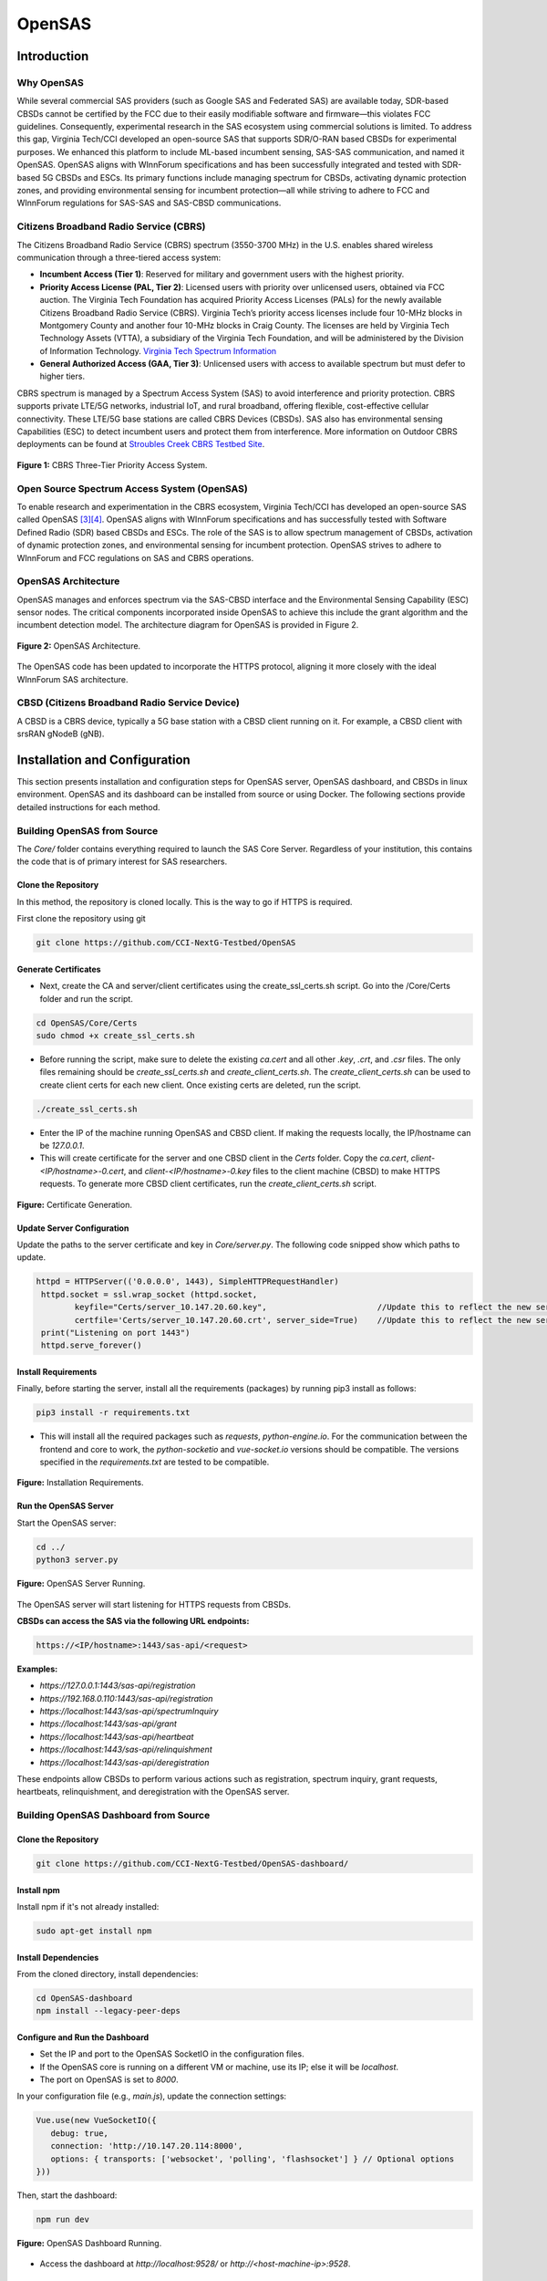 .. OpenSAS
.. ============

.. Citizens Broadband Radio Service (CBRS)
.. ---------------------------------------

.. The Citizens Broadband Radio Service (CBRS) spectrum (3550-3700 MHz) in the U.S. enables shared wireless communication through a three-tiered access system:

.. - **Incumbent Access (Tier 1)**: Reserved for military and government users with the highest priority.
.. - **Priority Access License (PAL, Tier 2)**: Licensed users with priority over unlicensed users, obtained via FCC auction. The Virginia Tech Foundation has acquired Priority Access Licenses (PALs) for the newly available Citizens Broadband Radio Service (CBRS). Virginia Tech’s priority access licenses include four 10-MHz blocks in Montgomery County and another four 10-MHz blocks in Craig County. The licenses are held by Virginia Tech Technology Assets (VTTA), a subsidiary of the Virginia Tech Foundation, and will be administered by the Division of Information Technology. `Virginia Tech Spectrum Information <https://it.vt.edu/partnerships/university-partnerships/spectrum.html>`_
.. - **General Authorized Access (GAA, Tier 3)**: Unlicensed users with access to available spectrum but must defer to higher tiers.



.. CBRS spectrum is managed by a Spectrum Access System (SAS) to avoid interference and priority protection. CBRS supports private LTE/5G networks, industrial IoT, and rural broadband, offering flexible, cost-effective cellular connectivity. These LTE/5G base stations are called CBRS Devices (CBSDs). SAS also has environmental sensing Capabilities (ESC) to detect incumbent users and protect them from interference. More information on Outdoor CBRS deployments can be found at `Stroubles Creek CBRS Testbed Site <https://ccixgtestbed.org/stroubles-creek-testbed-site.html>`_.

.. .. figure:: _static/cbrs_three_tier_system.png
..    :align: center
..    :alt: CBRS Three-Tier Priority Access System

..    **Figure 1:** CBRS Three-Tier Priority Access System.

.. Open Source Spectrum Access System (OpenSAS)
.. --------------------------------------------

.. To enable research and experimentation in the CBRS ecosystem, Virginia Tech/CCI has developed an open-source SAS called OpenSAS `[3][4] <https://cci-opensas.readthedocs.io/en/latest/references.html>`_. OpenSAS aligns with WInnForum specifications and has successfully tested with Software Defined Radio (SDR) based CBSDs and ESCs. The role of the SAS is to allow spectrum management of CBSDs, activation of dynamic protection zones, and environmental sensing for incumbent protection. OpenSAS strives to adhere to WInnForum and FCC regulations on SAS and CBRS operations.

.. OpenSAS Architecture
.. --------------------

.. OpenSAS manages and enforces spectrum via the SAS-CBSD interface and the Environmental Sensing Capability (ESC) sensor nodes. The critical components incorporated inside OpenSAS to achieve this include the grant algorithm and the incumbent detection model. The architecture diagram for OpenSAS is provided in Figure 2.

.. .. figure:: _static/opensas_architecture.png
..    :align: center
..    :alt: OpenSAS Architecture

..    **Figure 2:** OpenSAS Architecture.

.. The OpenSAS code has been updated to incorporate the HTTPS protocol, aligning it more closely with the ideal WInnForum SAS architecture.

.. CBSD (Citizens Broadband Radio Service Device)
.. ----------------------------------------------

.. A CBSD is a CBRS device, typically a 5G base station with a CBSD client running on it. For example, a CBSD client with srsRAN gNodeB (gNB).

OpenSAS
=======

Introduction
-------------------

Why OpenSAS
~~~~~~~~~~~~~~~~~~~~

While several commercial SAS providers (such as Google SAS and Federated SAS) are available today, 
SDR-based CBSDs cannot be certified by the FCC due to their easily modifiable software and firmware—this violates FCC guidelines. 
Consequently, experimental research in the SAS ecosystem using commercial solutions is limited. 
To address this gap, Virginia Tech/CCI developed an open-source SAS that supports SDR/O-RAN based CBSDs for experimental purposes. 
We enhanced this platform to include ML-based incumbent sensing, SAS-SAS communication, and named it OpenSAS. OpenSAS aligns with WInnForum specifications and has been 
successfully integrated and tested with SDR-based 5G CBSDs and ESCs. 
Its primary functions include managing spectrum for CBSDs, activating dynamic protection zones, and providing environmental sensing for incumbent protection—all 
while striving to adhere to FCC and WInnForum regulations for SAS-SAS and SAS-CBSD communications.

Citizens Broadband Radio Service (CBRS)
~~~~~~~~~~~~~~~~~~~~~~~~~~~~~~~~~~~~~~~~~~~~~~~~~~~~~~~~~~~~

The Citizens Broadband Radio Service (CBRS) spectrum (3550-3700 MHz) in the U.S. enables shared wireless communication through a three-tiered access system:

- **Incumbent Access (Tier 1)**: Reserved for military and government users with the highest priority.
- **Priority Access License (PAL, Tier 2)**: Licensed users with priority over unlicensed users, obtained via FCC auction. The Virginia Tech Foundation has acquired Priority Access Licenses (PALs) for the newly available Citizens Broadband Radio Service (CBRS). Virginia Tech’s priority access licenses include four 10-MHz blocks in Montgomery County and another four 10-MHz blocks in Craig County. The licenses are held by Virginia Tech Technology Assets (VTTA), a subsidiary of the Virginia Tech Foundation, and will be administered by the Division of Information Technology. `Virginia Tech Spectrum Information <https://it.vt.edu/partnerships/university-partnerships/spectrum.html>`_
- **General Authorized Access (GAA, Tier 3)**: Unlicensed users with access to available spectrum but must defer to higher tiers.



CBRS spectrum is managed by a Spectrum Access System (SAS) to avoid interference and priority protection. CBRS supports private LTE/5G networks, industrial IoT, and rural broadband, offering flexible, cost-effective cellular connectivity. These LTE/5G base stations are called CBRS Devices (CBSDs). SAS also has environmental sensing Capabilities (ESC) to detect incumbent users and protect them from interference. More information on Outdoor CBRS deployments can be found at `Stroubles Creek CBRS Testbed Site <https://ccixgtestbed.org/stroubles-creek-testbed-site.html>`_.

.. figure:: ../../_static/opensas/cbrs_three_tier_system.png
   :align: center
   :alt: CBRS Three-Tier Priority Access System

   **Figure 1:** CBRS Three-Tier Priority Access System.

Open Source Spectrum Access System (OpenSAS)
~~~~~~~~~~~~~~~~~~~~

To enable research and experimentation in the CBRS ecosystem, Virginia Tech/CCI has developed an open-source SAS called OpenSAS `[3][4] <https://cci-opensas.readthedocs.io/en/latest/references.html>`_. OpenSAS aligns with WInnForum specifications and has successfully tested with Software Defined Radio (SDR) based CBSDs and ESCs. The role of the SAS is to allow spectrum management of CBSDs, activation of dynamic protection zones, and environmental sensing for incumbent protection. OpenSAS strives to adhere to WInnForum and FCC regulations on SAS and CBRS operations.

OpenSAS Architecture
~~~~~~~~~~~~~~~~~~~~

OpenSAS manages and enforces spectrum via the SAS-CBSD interface and the Environmental Sensing Capability (ESC) sensor nodes. The critical components incorporated inside OpenSAS to achieve this include the grant algorithm and the incumbent detection model. The architecture diagram for OpenSAS is provided in Figure 2.

.. figure:: ../../_static/opensas/opensas_architecture.png
   :align: center
   :alt: OpenSAS Architecture

   **Figure 2:** OpenSAS Architecture.

The OpenSAS code has been updated to incorporate the HTTPS protocol, aligning it more closely with the ideal WInnForum SAS architecture.

CBSD (Citizens Broadband Radio Service Device)
~~~~~~~~~~~~~~~~~~~~~~~~~~~~~~~~~~~~~~~~~~~~~~~~~~~~~~~~~~~~~~~~~~~~~~~~~~~~~~~~

A CBSD is a CBRS device, typically a 5G base station with a CBSD client running on it. For example, a CBSD client with srsRAN gNodeB (gNB).

Installation and Configuration
--------------------------------------

This section presents installation and configuration steps for OpenSAS server, OpenSAS dashboard, and CBSDs in linux environment. OpenSAS and its dashboard can be installed from source or using Docker. The following sections provide detailed instructions for each method.

Building OpenSAS from Source
~~~~~~~~~~~~~~~~~~~~~~~~~~~~~~~~~~~~~~~~
The `Core/` folder contains everything required to launch the SAS Core Server. Regardless of your institution, this contains the code that is of primary interest for SAS researchers.

Clone the Repository
"""""""""""""""""""""""

In this method, the repository is cloned locally. This is the way to go if HTTPS is required.

First clone the repository using git

.. code-block:: bash

   git clone https://github.com/CCI-NextG-Testbed/OpenSAS


Generate Certificates
""""""""""""""""""""""""""""""""""""""""""""""

- Next, create the CA and server/client certificates using the create_ssl_certs.sh script. Go into the /Core/Certs folder and run the script. 

.. code-block:: bash

   cd OpenSAS/Core/Certs
   sudo chmod +x create_ssl_certs.sh

- Before running the script, make sure to delete the existing `ca.cert` and all other `.key`, `.crt`, and `.csr` files. The only files remaining should be `create_ssl_certs.sh` and `create_client_certs.sh`. The `create_client_certs.sh` can be used to create client certs for each new client. Once existing certs are deleted, run the script.

.. code-block:: bash

   ./create_ssl_certs.sh

- Enter the IP of the machine running OpenSAS and CBSD client. If making the requests locally, the IP/hostname can be `127.0.0.1`.


- This will create certificate for the server and one CBSD client in the `Certs` folder. Copy the `ca.cert`, `client-<IP/hostname>-0.cert`, and `client-<IP/hostname>-0.key` files to the client machine (CBSD) to make HTTPS requests. To generate more CBSD client certificates, run the `create_client_certs.sh` script.

.. figure:: ../../_static/opensas/image1.png
   :align: center
   :alt: Certificate Generation
   :scale: 50%

   **Figure:** Certificate Generation.

Update Server Configuration
""""""""""""""""""""""""""""""""""""""""""""""

Update the paths to the server certificate and key in `Core/server.py`. The following code snipped show which paths to update.

.. code-block:: bash

   httpd = HTTPServer(('0.0.0.0', 1443), SimpleHTTPRequestHandler)
    httpd.socket = ssl.wrap_socket (httpd.socket, 
           keyfile="Certs/server_10.147.20.60.key",                       //Update this to reflect the new server key
           certfile='Certs/server_10.147.20.60.crt', server_side=True)    //Update this to reflect the new server cert
    print("Listening on port 1443")
    httpd.serve_forever()    
   

Install Requirements
"""""""""""""""""""""""

Finally, before starting the server, install all the requirements (packages) by running pip3 install as follows:

.. code-block:: bash

   pip3 install -r requirements.txt

- This will install all the required packages such as `requests`, `python-engine.io`. For the communication between the frontend and core to work, the `python-socketio` and `vue-socket.io` versions should be compatible. The versions specified in the `requirements.txt` are tested to be compatible.

.. figure:: ../../_static/opensas/image3.png
   :align: center
   :alt: Installing Requirements
   :scale: 50%

   **Figure:** Installation Requirements.

Run the OpenSAS Server
"""""""""""""""""""""""

Start the OpenSAS server:

.. code-block:: bash

   cd ../
   python3 server.py

.. figure:: ../../_static/opensas/image4.png
   :align: center
   :alt: OpenSAS Server Running
   :scale: 50%

   **Figure:** OpenSAS Server Running.

The OpenSAS server will start listening for HTTPS requests from CBSDs.

**CBSDs can access the SAS via the following URL endpoints:**

.. code-block:: none

   https://<IP/hostname>:1443/sas-api/<request>

**Examples:**

- `https://127.0.0.1:1443/sas-api/registration`
- `https://192.168.0.110:1443/sas-api/registration`
- `https://localhost:1443/sas-api/spectrumInquiry`
- `https://localhost:1443/sas-api/grant`
- `https://localhost:1443/sas-api/heartbeat`
- `https://localhost:1443/sas-api/relinquishment`
- `https://localhost:1443/sas-api/deregistration`

These endpoints allow CBSDs to perform various actions such as registration, spectrum inquiry, grant requests, heartbeats, relinquishment, and deregistration with the OpenSAS server.

Building OpenSAS Dashboard from Source
~~~~~~~~~~~~~~~~~~~~~~~~~~~~~~~~~~~~~~~~~~~~~~~~~~~~~~~~~~~~

Clone the Repository
"""""""""""""""""""""""""""

.. code-block:: bash

   git clone https://github.com/CCI-NextG-Testbed/OpenSAS-dashboard/

Install npm
"""""""""""""""""""""""""""

Install npm if it's not already installed:

.. code-block:: bash

   sudo apt-get install npm

Install Dependencies
"""""""""""""""""""""""""""

From the cloned directory, install dependencies:

.. code-block:: bash

   cd OpenSAS-dashboard
   npm install --legacy-peer-deps

Configure and Run the Dashboard
""""""""""""""""""""""""""""""""""""""""""""""""""""""

- Set the IP and port to the OpenSAS SocketIO in the configuration files.
- If the OpenSAS core is running on a different VM or machine, use its IP; else it will be `localhost`.
- The port on OpenSAS is set to `8000`.

In your configuration file (e.g., `main.js`), update the connection settings:

.. code-block:: javascript

   Vue.use(new VueSocketIO({
      debug: true,
      connection: 'http://10.147.20.114:8000',
      options: { transports: ['websocket', 'polling', 'flashsocket'] } // Optional options
   }))

Then, start the dashboard:

.. code-block:: bash

   npm run dev

.. figure:: ../../_static/opensas/image7.png
   :align: center
   :alt: OpenSAS Dashboard Running
   :scale: 80%

   **Figure:** OpenSAS Dashboard Running.

- Access the dashboard at `http://localhost:9528/` or `http://<host-machine-ip>:9528`.

.. figure:: ../../_static/opensas/image8.png
   :align: center
   :alt: OpenSAS Dashboard Login
   :scale: 40%

   **Figure:** OpenSAS Dashboard Login Page.

- You can view the list of CBSDs here.

.. figure:: ../../_static/opensas/image9.png
   :align: center
   :alt: CBSD List
   :scale: 40%

   **Figure:** CBSD List on Dashboard.

Build from Docker Image of OpenSAS and OpenSAS Dashboard
~~~~~~~~~~~~~~~~~~~~~~~~~~~~~~~~~~~~~~~~~~~~~~~~~~~~~~~~~~~~~~~~~~~~~~~~~~~~~~~~~~~~

Alternatively, you can build and run OpenSAS using Docker. The Dockerfile provides an easy way to get started.

Install Docker Engine
""""""""""""""""""""""""

Update your package lists and install Docker:

.. code-block:: bash

   sudo apt update
   sudo apt install docker.io

Clone the Docker Repository
""""""""""""""""""""""""""""""""""""""""""""""""

.. code-block:: bash

   git clone https://github.com/CCI-NextG-Testbed/OpenSASDocker.git
   cd OpenSASDocker

Build the Docker Image
""""""""""""""""""""""""

.. code-block:: bash

   sudo docker build . --tag=opensas-server-dash --no-cache

Run the OpenSAS Container
""""""""""""""""""""""""""""""""""""""""""""""""

.. code-block:: bash

   docker run --network=host --name=opensas-container -it --privileged opensas-server-dash

- The OpenSAS core and dashboard services will start automatically.
- This starts the two services:

  - **The OpenSAS core**, which will listen to HTTPS requests from CBSDs.
  - **The OpenSAS dashboard webserver**.

- The web portal can be accessed via `http://localhost:9528/`.
- The CBSDs can access the SAS via the following URL endpoints:

  - `https://localhost:1443/sas-api/registration`
  - `https://localhost:1443/sas-api/spectrumInquiry`
  - `https://localhost:1443/sas-api/grant`
  - `https://localhost:1443/sas-api/heartbeat`
  - `https://localhost:1443/sas-api/relinquishment`
  - `https://localhost:1443/sas-api/deregistration`


CBSD Client for OpenSAS
~~~~~~~~~~~~~~~~~~~~~~~~~~~~~~

CBSD consists of a CBSD client and a 4G/5G gNB. The CBSD client is responsible for communicating with the OpenSAS server to register, request spectrum, and perform other actions. Once CBSD client receives the grant from the SAS, it communicates with the gNB to start transmitting on the assigned frequency. Open-source 4G/5G stacks can be used for end-to-end deployment in the CBRS ecosystem, however it is not mandatory to have over-the-air 4G/5G setup. ZMQ or simulated-RF can also be used. For 4G/5G gNB installation, refer to the srsRAN/OAI documentation. We use `tmux` terminal to trigger gNB operation, once the grant is received from the SAS.


1. Clone the Repository
""""""""""""""""""""""""

.. code-block:: bash

   git clone https://github.com/CCI-NextG-Testbed/CBSD
   cd CBSD


2. Install TMUX and Copy the Certificates
""""""""""""""""""""""""""""""""""""""""""""""""""""""""""""""""""""""""

Make sure that the `tmux` is installed on CBSD machine and client Certs are generated in OpenSAS server with client's machine IP (accessible from other VMs) and placed in the Certs folder here. Also, the proper gnb yml file is copied from your srsRAN/configs folder. modify the run.py script to include any specific srsRAN config file. Make appropriate changes in the run.py and CBSD.py.

3. Modify run.py
""""""""""""""""""""""""

Modify run.py to add you gnb yml file name

.. figure:: ../../_static/opensas/image25.png
   :align: center
   :alt: CBSD List
   :scale: 40%

   **Figure:** run.py snippet.


4. Modify CBSD.py
""""""""""""""""""""""""

Modify CBSD.py to inculde OpenSAS IP and proper CBSD client certificate path:

.. figure:: ../../_static/opensas/image26.png
   :align: center
   :alt: CBSD List
   :scale: 40%

   **Figure:** cbsd.py snippet.



The link to the experiment can be found at `OpenSAS Experiment <https://cci-testbed-docs-public.readthedocs.io/en/latest/sample_experiments/cbrs.html>`_.